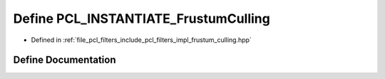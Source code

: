 .. _exhale_define_frustum__culling_8hpp_1ab58691c27976e6e1ef74a4ebfa9dafaf:

Define PCL_INSTANTIATE_FrustumCulling
=====================================

- Defined in :ref:`file_pcl_filters_include_pcl_filters_impl_frustum_culling.hpp`


Define Documentation
--------------------


.. doxygendefine:: PCL_INSTANTIATE_FrustumCulling
